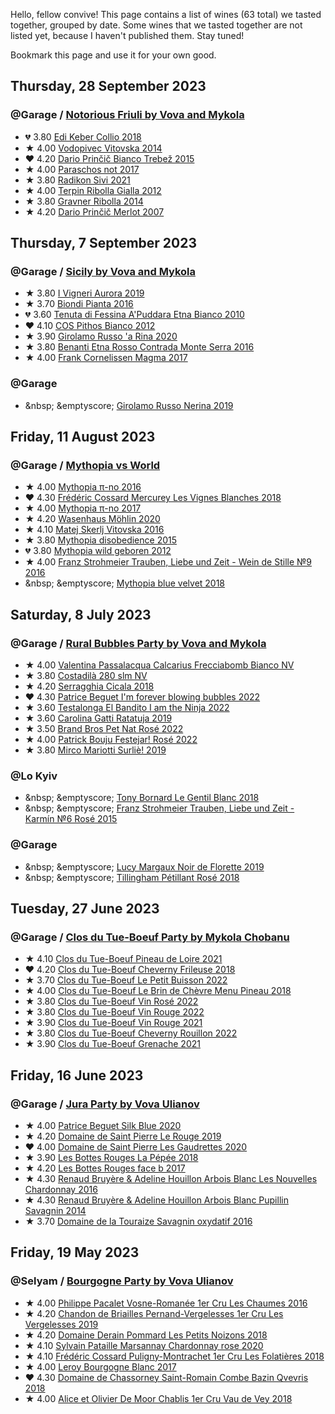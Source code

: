 Hello, fellow convive! This page contains a list of wines (63 total) we tasted together, grouped by date. Some wines that we tasted together are not listed yet, because I haven't published them. Stay tuned!

Bookmark this page and use it for your own good.

#+begin_export html
<div class="rating-list">
#+end_export

** Thursday, 28 September 2023

*** @Garage / [[barberry:/posts/2023-09-28-friuli][Notorious Friuli by Vova and Mykola]]

- 💔 3.80 [[barberry:/wines/682f03a5-1147-4846-b022-455d9294d2a3][Edi Keber Collio 2018]]
- ★ 4.00 [[barberry:/wines/d69fb26b-4c53-4caf-a03d-c6b515252e39][Vodopivec Vitovska 2014]]
- ❤️ 4.20 [[barberry:/wines/ebeffc6e-1bfb-47cb-a784-35abc82fefb9][Dario Prinčič Bianco Trebež 2015]]
- ★ 4.00 [[barberry:/wines/739a8111-5c22-4b81-a3d6-b833be6a0219][Paraschos not 2017]]
- ★ 3.80 [[barberry:/wines/63683195-5011-4586-9b6a-e893d584b312][Radikon Sivi 2021]]
- ★ 4.00 [[barberry:/wines/7345626e-553d-4d66-9a9d-20531fdfff56][Terpin Ribolla Gialla 2012]]
- ★ 3.80 [[barberry:/wines/ed7ca409-72db-4153-a0f4-8a01dbbc7824][Gravner Ribolla 2014]]
- ★ 4.20 [[barberry:/wines/f7a994bf-dd3c-45c1-8bd1-0b11ecbdb5d2][Dario Prinčič Merlot 2007]]

** Thursday,  7 September 2023

*** @Garage / [[barberry:/posts/2023-09-07-sicily][Sicily by Vova and Mykola]]

- ★ 3.80 [[barberry:/wines/7255156f-7c94-489d-99c3-8ad58578a1df][I Vigneri Aurora 2019]]
- ★ 3.70 [[barberry:/wines/7e5da588-065f-413e-b9e2-a6540a082a8e][Biondi Pianta 2016]]
- 💔 3.60 [[barberry:/wines/f29ce812-d84b-48fb-b0bb-c8e85e092719][Tenuta di Fessina A'Puddara Etna Bianco 2010]]
- ❤️ 4.10 [[barberry:/wines/f7795b1b-bbbf-42d4-888f-19ae004bb5e8][COS Pithos Bianco 2012]]
- ★ 3.90 [[barberry:/wines/31191255-35aa-4eca-bac3-0f330492bc41][Girolamo Russo 'a Rina 2020]]
- ★ 3.80 [[barberry:/wines/b8803c15-f4ac-4fe4-9b7d-0c1c02cedc84][Benanti Etna Rosso Contrada Monte Serra 2016]]
- ★ 4.00 [[barberry:/wines/bdee0912-7a56-49ed-a1e0-b0c4b7ede659][Frank Cornelissen Magma 2017]]

*** @Garage

- &nbsp; &emptyscore; [[barberry:/wines/ed73cfa5-b2a1-4237-9eb7-e40202f66443][Girolamo Russo Nerina 2019]]

** Friday, 11 August 2023

*** @Garage / [[barberry:/posts/2023-08-11-mythopia][Mythopia vs World]]

- ★ 4.00 [[barberry:/wines/a1841892-ab47-4703-961c-34c8f52eb524][Mythopia π-no 2016]]
- ❤️ 4.30 [[barberry:/wines/aca0b4aa-9571-481c-ae37-8be89f762092][Frédéric Cossard Mercurey Les Vignes Blanches 2018]]
- ★ 4.00 [[barberry:/wines/6f1adf24-4822-4073-92be-654bfa3eee1e][Mythopia π-no 2017]]
- ★ 4.20 [[barberry:/wines/89de0ed9-f5e8-4f6e-93a4-d06690f5bf37][Wasenhaus Möhlin 2020]]
- ★ 4.10 [[barberry:/wines/c48a7552-ede9-4edf-a0b3-165c79e215e9][Matej Skerlj Vitovska 2016]]
- ★ 3.80 [[barberry:/wines/c9a7e412-ac75-485f-a47d-3f0dc8d4dd2a][Mythopia disobedience 2015]]
- 💔 3.80 [[barberry:/wines/0da122cb-5e6d-4bdf-9f12-4c9b3c086830][Mythopia wild geboren 2012]]
- ★ 4.00 [[barberry:/wines/8b0394fe-ab75-4cb0-a94e-7f33a8f2f2df][Franz Strohmeier Trauben, Liebe und Zeit - Wein de Stille №9 2016]]
- &nbsp; &emptyscore; [[barberry:/wines/47dd7758-7c6c-424b-81cc-b76f4168d202][Mythopia blue velvet 2018]]

** Saturday,  8 July 2023

*** @Garage / [[barberry:/posts/2023-07-08-pet-nat][Rural Bubbles Party by Vova and Mykola]]

- ★ 4.00 [[barberry:/wines/675148ff-d8b1-4723-8424-b78770944cbe][Valentina Passalacqua Calcarius Frecciabomb Bianco NV]]
- ★ 3.80 [[barberry:/wines/d6c593fa-52e7-46db-9097-fe38802ee9d5][Costadilà 280 slm NV]]
- ★ 4.20 [[barberry:/wines/1c45bc14-0d03-417e-80a4-36efc1be4efd][Serragghia Cicala 2018]]
- ❤️ 4.30 [[barberry:/wines/6602d63b-3040-46b1-a081-70eefe38791c][Patrice Beguet I'm forever blowing bubbles 2022]]
- ★ 3.60 [[barberry:/wines/8f825abb-5543-40ac-a42d-44fd1edf1a7d][Testalonga El Bandito I am the Ninja 2022]]
- ★ 3.60 [[barberry:/wines/de336dac-6879-45bd-9560-ab6423130b73][Carolina Gatti Ratatuja 2019]]
- ★ 3.50 [[barberry:/wines/aef4b9d1-1b0a-4842-814e-0ff57b0aa8c8][Brand Bros Pet Nat Rosé 2022]]
- ★ 4.00 [[barberry:/wines/80d58398-afa8-4233-bf27-49bd161cfc3e][Patrick Bouju Festejar! Rosé 2022]]
- ★ 3.80 [[barberry:/wines/9673e4ec-68c1-4473-a5d1-efc7f31db2b2][Mirco Mariotti Surliè! 2019]]

*** @Lo Kyiv

- &nbsp; &emptyscore; [[barberry:/wines/37339c79-e551-4525-b53a-bb1ac8933dc5][Tony Bornard Le Gentil Blanc 2018]]
- &nbsp; &emptyscore; [[barberry:/wines/91725b6f-e4cb-42b5-9f90-aa2654a1ddcd][Franz Strohmeier Trauben, Liebe und Zeit - Karmín №6 Rosé 2015]]

*** @Garage

- &nbsp; &emptyscore; [[barberry:/wines/98953414-b1c1-49cb-a48e-e4a0e2593565][Lucy Margaux Noir de Florette 2019]]
- &nbsp; &emptyscore; [[barberry:/wines/fd656036-c909-47bb-bdc5-bf3a8130f818][Tillingham Pétillant Rosé 2018]]

** Tuesday, 27 June 2023

*** @Garage / [[barberry:/posts/2023-06-27-clos-du-tue-boeuf][Clos du Tue-Boeuf Party by Mykola Chobanu]]

- ★ 4.10 [[barberry:/wines/9c4c0af0-04d5-4e1c-aa3f-6e1321b7f19b][Clos du Tue-Boeuf Pineau de Loire 2021]]
- ❤️ 4.20 [[barberry:/wines/171c39e5-a699-44d2-9f16-56e5a8a4b33e][Clos du Tue-Boeuf Cheverny Frileuse 2018]]
- ★ 3.70 [[barberry:/wines/95e0ec05-1f0f-4b3a-ab38-c419340eba94][Clos du Tue-Boeuf Le Petit Buisson 2022]]
- ★ 4.00 [[barberry:/wines/6e694054-20c9-4a92-bd62-305742dd9f57][Clos du Tue-Boeuf Le Brin de Chèvre Menu Pineau 2018]]
- ★ 3.80 [[barberry:/wines/2c8508da-073d-4c8b-984d-c6589ecf5bd6][Clos du Tue-Boeuf Vin Rosé 2022]]
- ★ 3.80 [[barberry:/wines/3d19c153-8338-4879-9f86-882b312f6ea4][Clos du Tue-Boeuf Vin Rouge 2022]]
- ★ 3.90 [[barberry:/wines/55f9514b-ac4d-4fd2-8df7-40aa9d077334][Clos du Tue-Boeuf Vin Rouge 2021]]
- ★ 3.80 [[barberry:/wines/a52d80dc-df32-4f09-aab8-a282a7db1b40][Clos du Tue-Boeuf Cheverny Rouillon 2022]]
- ★ 3.90 [[barberry:/wines/70da4cb5-6bf9-4fba-b3c1-8c495aa4be57][Clos du Tue-Boeuf Grenache 2021]]

** Friday, 16 June 2023

*** @Garage / [[barberry:/posts/2023-06-16-jura][Jura Party by Vova Ulianov]]

- ★ 4.00 [[barberry:/wines/70d061f4-9ef9-4c2e-835f-154c08d37a54][Patrice Beguet Silk Blue 2020]]
- ★ 4.20 [[barberry:/wines/90889309-ef90-4e61-ba6d-49c3ca3f1c2f][Domaine de Saint Pierre Le Rouge 2019]]
- ❤️ 4.00 [[barberry:/wines/53079401-633d-49af-b4df-621f50852007][Domaine de Saint Pierre Les Gaudrettes 2020]]
- ★ 3.90 [[barberry:/wines/a7426870-7f6d-41c1-bb8b-fa00a3a344f6][Les Bottes Rouges La Pépée 2018]]
- ★ 4.20 [[barberry:/wines/ead0b45d-2239-4dcc-9254-5f3f4cb486cf][Les Bottes Rouges face b 2017]]
- ★ 4.30 [[barberry:/wines/f022ae6b-698b-4e7e-8aa9-a742bfc055c1][Renaud Bruyère & Adeline Houillon Arbois Blanc Les Nouvelles Chardonnay 2016]]
- ★ 4.30 [[barberry:/wines/e4351bcf-6fd6-4b71-b3ac-acf63e9c45e1][Renaud Bruyère & Adeline Houillon Arbois Blanc Pupillin Savagnin 2014]]
- ★ 3.70 [[barberry:/wines/63bdc2e5-da6f-4871-861a-57ba37a4c3f5][Domaine de la Touraize Savagnin oxydatif 2016]]

** Friday, 19 May 2023

*** @Selyam / [[barberry:/posts/2023-05-19-bourgogne][Bourgogne Party by Vova Ulianov]]

- ★ 4.00 [[barberry:/wines/09076807-7810-4972-abf9-09e3906da7f4][Philippe Pacalet Vosne-Romanée 1er Cru Les Chaumes 2016]]
- ★ 4.20 [[barberry:/wines/055df196-2f0a-462a-9be5-09fa24b17517][Chandon de Briailles Pernand-Vergelesses 1er Cru Les Vergelesses 2019]]
- ★ 4.20 [[barberry:/wines/5f88de32-8150-4607-af07-3848c0d6c41c][Domaine Derain Pommard Les Petits Noizons 2018]]
- ★ 4.10 [[barberry:/wines/0d85ef4c-700d-4cfc-8ce6-8dc5c4b67cd7][Sylvain Pataille Marsannay Chardonnay rose 2020]]
- ★ 4.10 [[barberry:/wines/22817b83-a52e-4fd9-9488-0f0ccd9367af][Frédéric Cossard Puligny-Montrachet 1er Cru Les Folatières 2018]]
- ★ 4.00 [[barberry:/wines/3d8379e9-7c33-49e2-b448-e391ae312b0c][Leroy Bourgogne Blanc 2017]]
- ❤️ 4.30 [[barberry:/wines/c43f0a9e-3443-40f4-9c4c-8878f6493227][Domaine de Chassorney Saint-Romain Combe Bazin Qvevris 2018]]
- ★ 4.00 [[barberry:/wines/1738b330-3bd8-4459-8c16-3e6f164b2b26][Alice et Olivier De Moor Chablis 1er Cru Vau de Vey 2018]]

#+begin_export html
</div>
#+end_export
